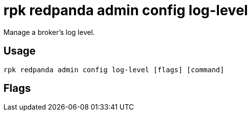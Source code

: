 = rpk redpanda admin config log-level
:description: rpk redpanda admin config log-level
:rpk_version: v23.2.1

Manage a broker's log level.

== Usage

[,bash]
----
rpk redpanda admin config log-level [flags] [command]
----

== Flags

////
[cols=",,",]
|===
|*Value* |*Type* |*Description*

|-h, --help |- |Help for log-level.

|--config |string |Redpanda or rpk config file; default search paths are
~/.config/rpk/rpk.yaml, $PWD, and /etc/redpanda/`redpanda.yaml`.

|-X, --config-opt |stringArray |Override rpk configuration settings; '-X
help' for detail or '-X list' for terser detail.

|--profile |string |rpk profile to use.

|-v, --verbose |- |Enable verbose logging.
|===
////
